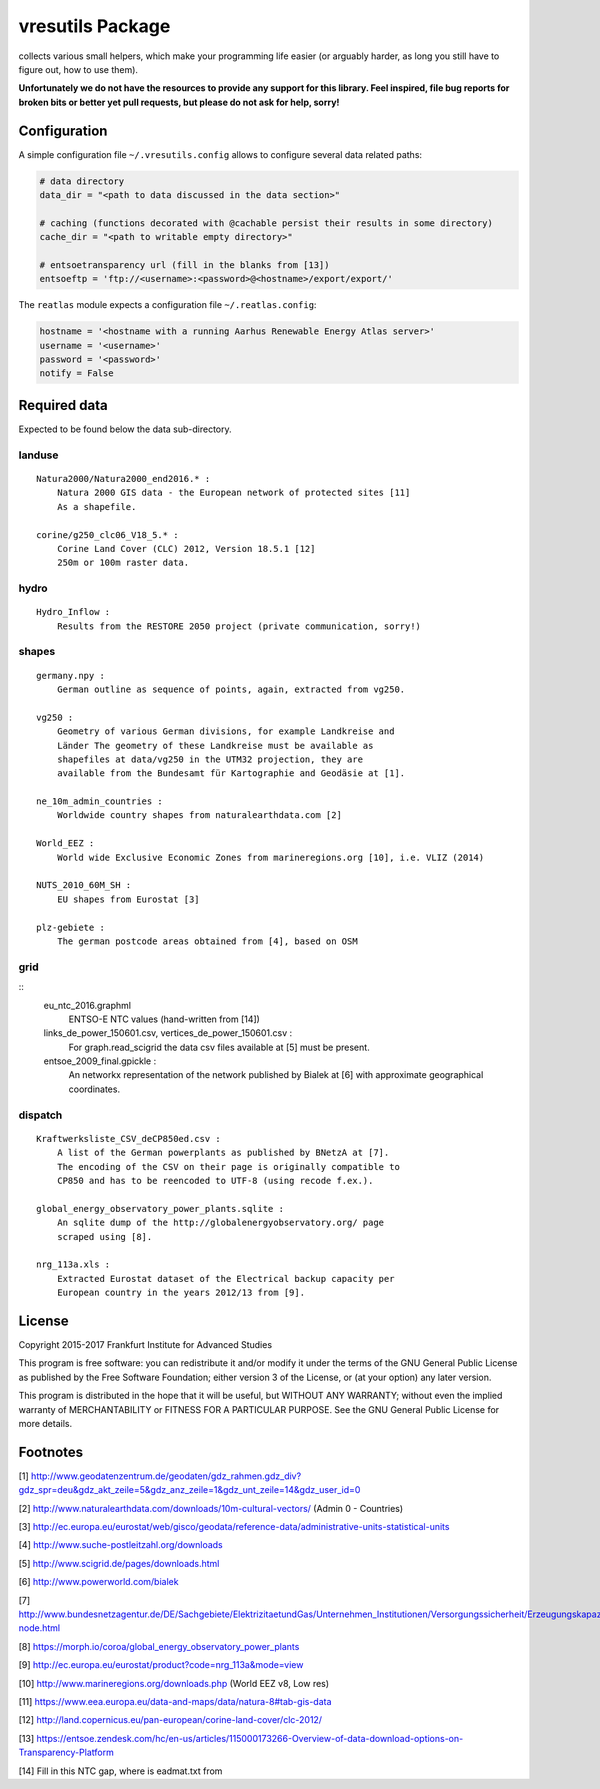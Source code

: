 vresutils Package
=================

collects various small helpers, which make your programming life easier
(or arguably harder, as long you still have to figure out, how to use
them).

**Unfortunately we do not have the resources to provide any support for
this library. Feel inspired, file bug reports for broken bits or better
yet pull requests, but please do not ask for help, sorry!**

Configuration
-------------

A simple configuration file ``~/.vresutils.config`` allows to configure
several data related paths:

.. code:: python

    # data directory
    data_dir = "<path to data discussed in the data section>"

    # caching (functions decorated with @cachable persist their results in some directory)
    cache_dir = "<path to writable empty directory>"

    # entsoetransparency url (fill in the blanks from [13])
    entsoeftp = 'ftp://<username>:<password>@<hostname>/export/export/'

The ``reatlas`` module expects a configuration file ``~/.reatlas.config``:

.. code:: python

    hostname = '<hostname with a running Aarhus Renewable Energy Atlas server>'
    username = '<username>'
    password = '<password>'
    notify = False

Required data
-------------

Expected to be found below the data sub-directory.

landuse
~~~~~~~

::

    Natura2000/Natura2000_end2016.* :
        Natura 2000 GIS data - the European network of protected sites [11]
        As a shapefile.

    corine/g250_clc06_V18_5.* :
        Corine Land Cover (CLC) 2012, Version 18.5.1 [12]
        250m or 100m raster data.

hydro
~~~~~

::

    Hydro_Inflow :
        Results from the RESTORE 2050 project (private communication, sorry!)

shapes
~~~~~~

::

    germany.npy :
        German outline as sequence of points, again, extracted from vg250.

    vg250 :
        Geometry of various German divisions, for example Landkreise and
        Länder The geometry of these Landkreise must be available as
        shapefiles at data/vg250 in the UTM32 projection, they are
        available from the Bundesamt für Kartographie and Geodäsie at [1].

    ne_10m_admin_countries :
        Worldwide country shapes from naturalearthdata.com [2]

    World_EEZ :
        World wide Exclusive Economic Zones from marineregions.org [10], i.e. VLIZ (2014)

    NUTS_2010_60M_SH :
        EU shapes from Eurostat [3]

    plz-gebiete :
        The german postcode areas obtained from [4], based on OSM

grid
~~~~

::
    eu_ntc_2016.graphml
        ENTSO-E NTC values (hand-written from [14])

    links_de_power_150601.csv, vertices_de_power_150601.csv :
        For graph.read_scigrid the data csv files available at [5] must be
        present.

    entsoe_2009_final.gpickle :
        An networkx representation of the network published by Bialek
        at [6] with approximate geographical coordinates.

dispatch
~~~~~~~~

::

    Kraftwerksliste_CSV_deCP850ed.csv :
        A list of the German powerplants as published by BNetzA at [7].
        The encoding of the CSV on their page is originally compatible to
        CP850 and has to be reencoded to UTF-8 (using recode f.ex.).

    global_energy_observatory_power_plants.sqlite :
        An sqlite dump of the http://globalenergyobservatory.org/ page
        scraped using [8].

    nrg_113a.xls :
        Extracted Eurostat dataset of the Electrical backup capacity per
        European country in the years 2012/13 from [9].

License
-------

Copyright 2015-2017 Frankfurt Institute for Advanced Studies

This program is free software: you can redistribute it and/or modify it
under the terms of the GNU General Public License as published by the
Free Software Foundation; either version 3 of the License, or (at your
option) any later version.

This program is distributed in the hope that it will be useful, but
WITHOUT ANY WARRANTY; without even the implied warranty of
MERCHANTABILITY or FITNESS FOR A PARTICULAR PURPOSE. See the GNU General
Public License for more details.

Footnotes
---------

[1] http://www.geodatenzentrum.de/geodaten/gdz\_rahmen.gdz\_div?gdz\_spr=deu&gdz\_akt\_zeile=5&gdz\_anz\_zeile=1&gdz\_unt\_zeile=14&gdz\_user\_id=0

[2] http://www.naturalearthdata.com/downloads/10m-cultural-vectors/
(Admin 0 - Countries)

[3] http://ec.europa.eu/eurostat/web/gisco/geodata/reference-data/administrative-units-statistical-units

[4] http://www.suche-postleitzahl.org/downloads

[5] http://www.scigrid.de/pages/downloads.html

[6] http://www.powerworld.com/bialek

[7] http://www.bundesnetzagentur.de/DE/Sachgebiete/ElektrizitaetundGas/Unternehmen\_Institutionen/Versorgungssicherheit/Erzeugungskapazitaeten/Kraftwerksliste/kraftwerksliste-node.html

[8] https://morph.io/coroa/global\_energy\_observatory\_power\_plants

[9] http://ec.europa.eu/eurostat/product?code=nrg\_113a&mode=view

[10] http://www.marineregions.org/downloads.php (World EEZ v8, Low res)

[11] https://www.eea.europa.eu/data-and-maps/data/natura-8#tab-gis-data

[12] http://land.copernicus.eu/pan-european/corine-land-cover/clc-2012/

[13] https://entsoe.zendesk.com/hc/en-us/articles/115000173266-Overview-of-data-download-options-on-Transparency-Platform

[14] Fill in this NTC gap, where is eadmat.txt from
